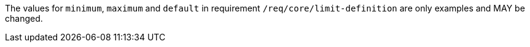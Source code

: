[[per_core_limit-default-minimum-maximum]]
[.permission,label="/per/core/limit-default-minimum-maximum"]
====
[.component,class=part]
--
The values for `minimum`, `maximum` and `default` in requirement `/req/core/limit-definition` are only examples and MAY be changed.
--
====